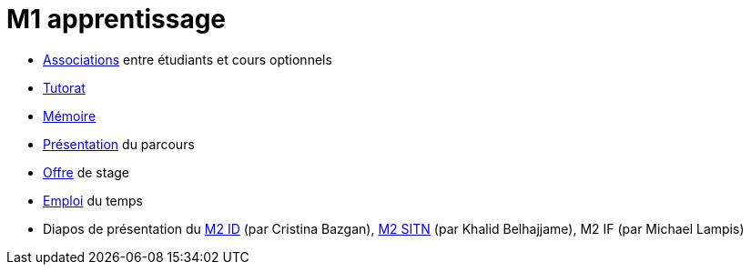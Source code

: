 = M1 apprentissage

* https://docs.google.com/spreadsheets/d/15CiuejRCSkYZrPvhuQRIFRg2xbb0DKYkvSm8bW_LmxI/edit?usp=sharing[Associations] entre étudiants et cours optionnels
* https://github.com/Dauphine-MIDO/M1-app/blob/master/Tutorat.adoc[Tutorat]
* https://github.com/Dauphine-MIDO/M1-app/blob/master/M%C3%A9moire.adoc[Mémoire]
* https://github.com/Dauphine-MIDO/M1-app/raw/master/Pr%C3%A9sentation%20M1%20Miage.pdf[Présentation] du parcours
* https://github.com/Dauphine-MIDO/M1-app/blob/master/Stage%20dev.adoc[Offre] de stage
* https://mido.dauphine.fr/fileadmin/mediatheque/mido/emploi_du_temps/emploi_du_temps_M1-IAGE-app.pdf[Emploi] du temps
* Diapos de présentation du https://github.com/Dauphine-MIDO/M1-app/raw/master/Pr%C3%A9sentation%20M2%20ID.pdf[M2 ID] (par Cristina Bazgan), https://universitedauphine-my.sharepoint.com/:b:/g/personal/khalid_belhajjame_lamsade_dauphine_fr/ER4Pd4tfElVBsdApeIZ4NZkBgH0zLqJD3x7TFLbR-Nz0bQ?e=q9NfNo[M2 SITN] (par Khalid Belhajjame), M2 IF (par Michael Lampis)

